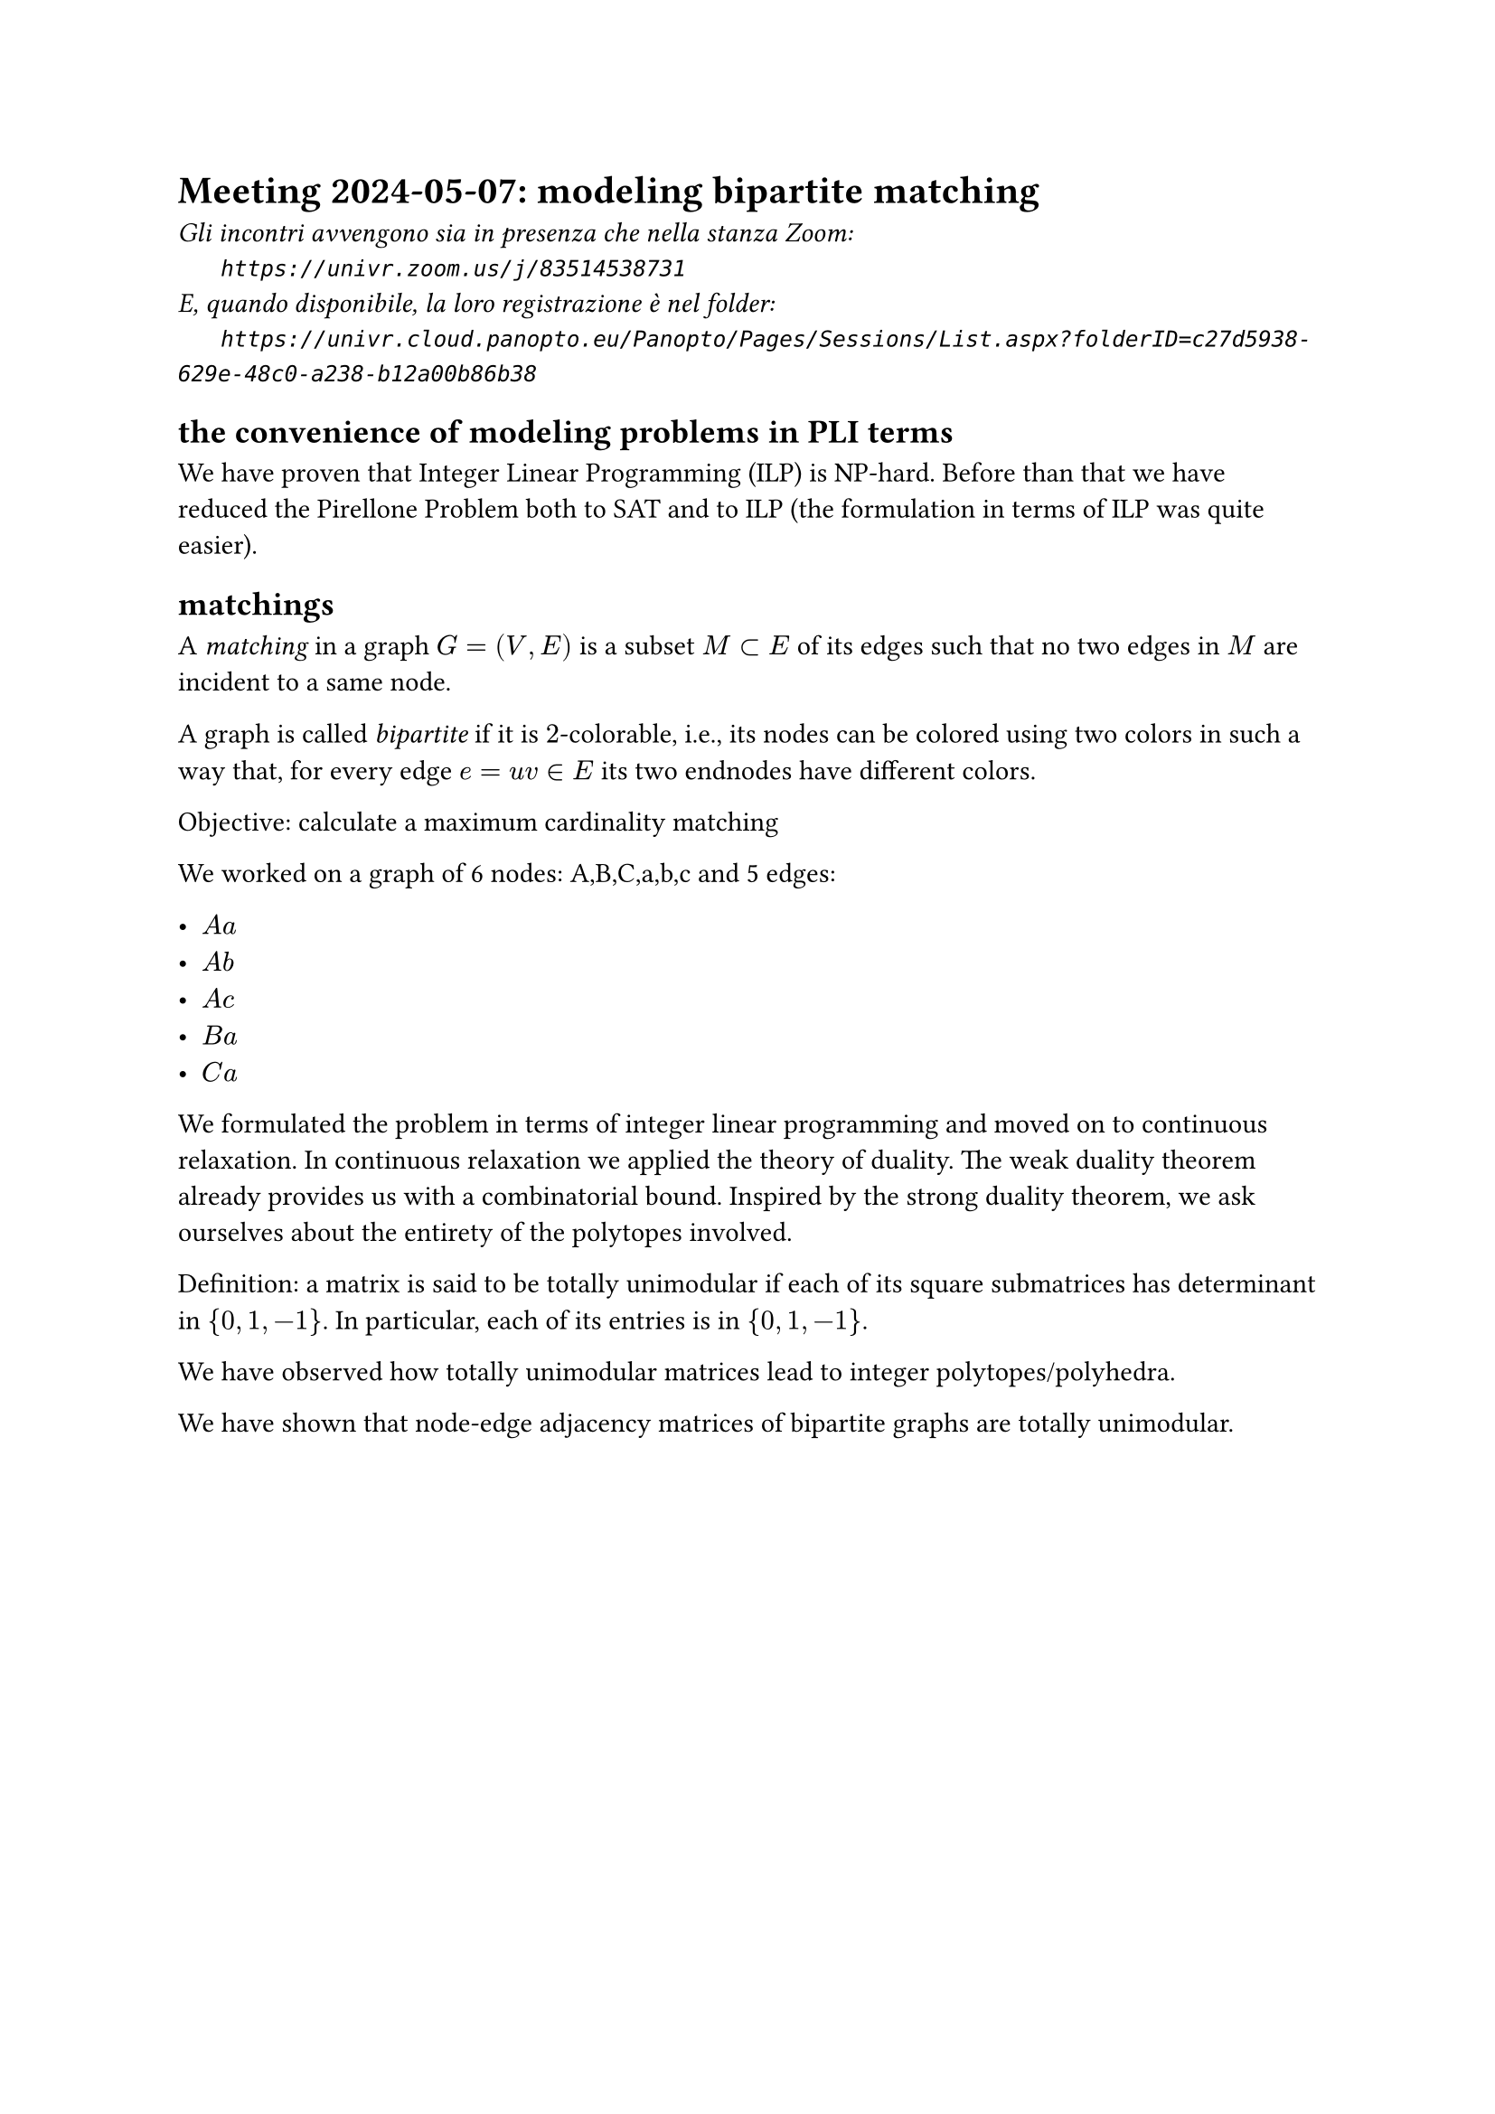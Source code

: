 = Meeting 2024-05-07: modeling bipartite matching
#text(style:"italic", size:11pt, [Gli incontri avvengono sia in presenza che nella stanza Zoom:\
#h(6mm) `https://univr.zoom.us/j/83514538731`\
E, quando disponibile, la loro registrazione è nel folder:\
#h(6mm) `https://univr.cloud.panopto.eu/Panopto/Pages/Sessions/List.aspx?folderID=c27d5938-629e-48c0-a238-b12a00b86b38`\
])

== the convenience of modeling problems in PLI terms

We have proven that Integer Linear Programming (ILP) is NP-hard.
Before than that we have reduced the Pirellone Problem both to SAT and to ILP (the formulation in terms of ILP was quite easier).


== matchings

A _matching_ in a graph $G=(V,E)$ is a subset $M subset E$ of its edges such that no two edges in $M$ are incident to a same node.

A graph is called _bipartite_ if it is $2$-colorable, i.e., its nodes can be colored using two colors in such a way that, for every edge $e= u v in E$ its two endnodes have different colors.

Objective: calculate a maximum cardinality matching

We worked on a graph of 6 nodes: A,B,C,a,b,c
and 5 edges:

- $A a$
- $A b$
- $A c$
- $B a$
- $C a$

We formulated the problem in terms of integer linear programming and moved on to continuous relaxation.
In continuous relaxation we applied the theory of duality.
The weak duality theorem already provides us with a combinatorial bound.
Inspired by the strong duality theorem, we ask ourselves about the entirety of the polytopes involved.

Definition: a matrix is ​​said to be totally unimodular if each of its square submatrices has determinant in ${0, 1, -1}$. In particular, each of its entries is in ${0, 1, -1}$.

We have observed how totally unimodular matrices lead to integer polytopes/polyhedra.

We have shown that node-edge adjacency matrices of bipartite graphs are totally unimodular.

